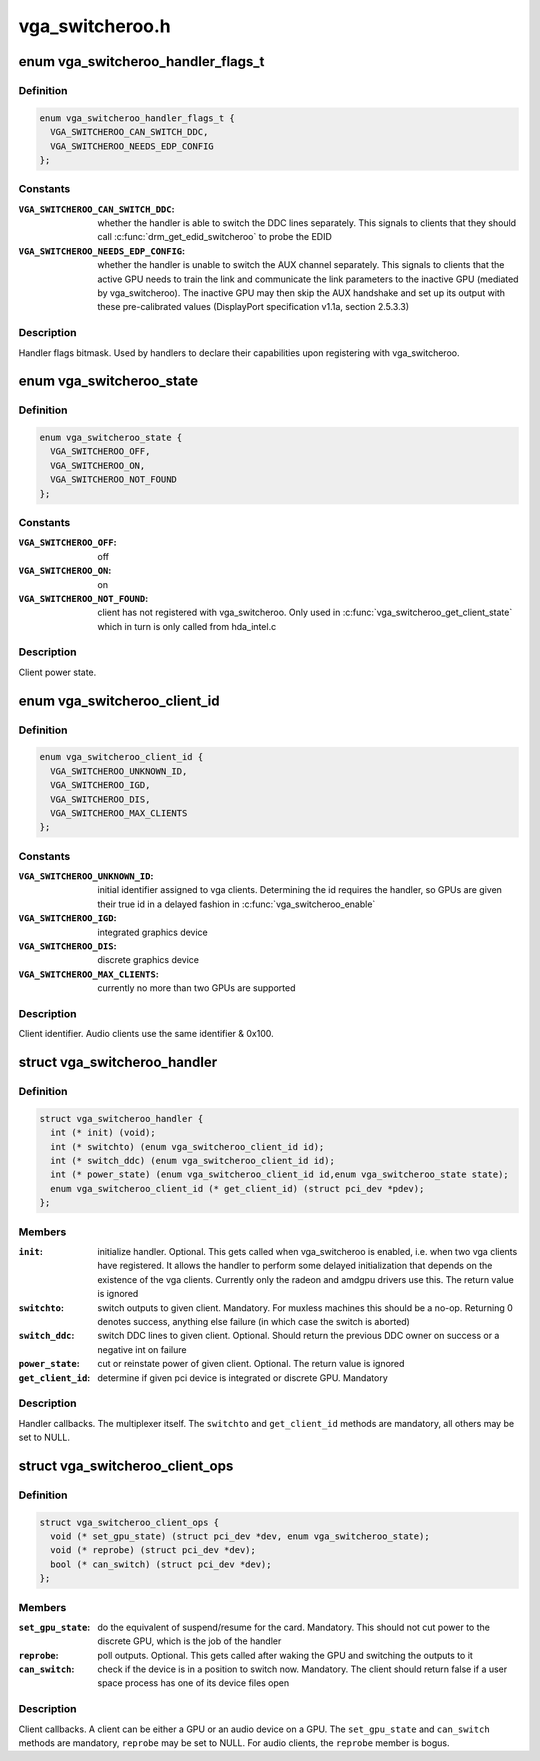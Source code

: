 .. -*- coding: utf-8; mode: rst -*-

================
vga_switcheroo.h
================


.. _`vga_switcheroo_handler_flags_t`:

enum vga_switcheroo_handler_flags_t
===================================

.. c:type:: vga_switcheroo_handler_flags_t

    handler flags bitmask


.. _`vga_switcheroo_handler_flags_t.definition`:

Definition
----------

.. code-block:: c

    enum vga_switcheroo_handler_flags_t {
      VGA_SWITCHEROO_CAN_SWITCH_DDC,
      VGA_SWITCHEROO_NEEDS_EDP_CONFIG
    };


.. _`vga_switcheroo_handler_flags_t.constants`:

Constants
---------

:``VGA_SWITCHEROO_CAN_SWITCH_DDC``:
    whether the handler is able to switch the
    DDC lines separately. This signals to clients that they should call
    :c:func:`drm_get_edid_switcheroo` to probe the EDID

:``VGA_SWITCHEROO_NEEDS_EDP_CONFIG``:
    whether the handler is unable to switch
    the AUX channel separately. This signals to clients that the active
    GPU needs to train the link and communicate the link parameters to the
    inactive GPU (mediated by vga_switcheroo). The inactive GPU may then
    skip the AUX handshake and set up its output with these pre-calibrated
    values (DisplayPort specification v1.1a, section 2.5.3.3)


.. _`vga_switcheroo_handler_flags_t.description`:

Description
-----------

Handler flags bitmask. Used by handlers to declare their capabilities upon
registering with vga_switcheroo.



.. _`vga_switcheroo_state`:

enum vga_switcheroo_state
=========================

.. c:type:: vga_switcheroo_state

    client power state


.. _`vga_switcheroo_state.definition`:

Definition
----------

.. code-block:: c

    enum vga_switcheroo_state {
      VGA_SWITCHEROO_OFF,
      VGA_SWITCHEROO_ON,
      VGA_SWITCHEROO_NOT_FOUND
    };


.. _`vga_switcheroo_state.constants`:

Constants
---------

:``VGA_SWITCHEROO_OFF``:
    off

:``VGA_SWITCHEROO_ON``:
    on

:``VGA_SWITCHEROO_NOT_FOUND``:
    client has not registered with vga_switcheroo.
    Only used in :c:func:`vga_switcheroo_get_client_state` which in turn is only
    called from hda_intel.c


.. _`vga_switcheroo_state.description`:

Description
-----------

Client power state.



.. _`vga_switcheroo_client_id`:

enum vga_switcheroo_client_id
=============================

.. c:type:: vga_switcheroo_client_id

    client identifier


.. _`vga_switcheroo_client_id.definition`:

Definition
----------

.. code-block:: c

    enum vga_switcheroo_client_id {
      VGA_SWITCHEROO_UNKNOWN_ID,
      VGA_SWITCHEROO_IGD,
      VGA_SWITCHEROO_DIS,
      VGA_SWITCHEROO_MAX_CLIENTS
    };


.. _`vga_switcheroo_client_id.constants`:

Constants
---------

:``VGA_SWITCHEROO_UNKNOWN_ID``:
    initial identifier assigned to vga clients.
    Determining the id requires the handler, so GPUs are given their
    true id in a delayed fashion in :c:func:`vga_switcheroo_enable`

:``VGA_SWITCHEROO_IGD``:
    integrated graphics device

:``VGA_SWITCHEROO_DIS``:
    discrete graphics device

:``VGA_SWITCHEROO_MAX_CLIENTS``:
    currently no more than two GPUs are supported


.. _`vga_switcheroo_client_id.description`:

Description
-----------

Client identifier. Audio clients use the same identifier & 0x100.



.. _`vga_switcheroo_handler`:

struct vga_switcheroo_handler
=============================

.. c:type:: vga_switcheroo_handler

    handler callbacks


.. _`vga_switcheroo_handler.definition`:

Definition
----------

.. code-block:: c

  struct vga_switcheroo_handler {
    int (* init) (void);
    int (* switchto) (enum vga_switcheroo_client_id id);
    int (* switch_ddc) (enum vga_switcheroo_client_id id);
    int (* power_state) (enum vga_switcheroo_client_id id,enum vga_switcheroo_state state);
    enum vga_switcheroo_client_id (* get_client_id) (struct pci_dev *pdev);
  };


.. _`vga_switcheroo_handler.members`:

Members
-------

:``init``:
    initialize handler.
    Optional. This gets called when vga_switcheroo is enabled, i.e. when
    two vga clients have registered. It allows the handler to perform
    some delayed initialization that depends on the existence of the
    vga clients. Currently only the radeon and amdgpu drivers use this.
    The return value is ignored

:``switchto``:
    switch outputs to given client.
    Mandatory. For muxless machines this should be a no-op. Returning 0
    denotes success, anything else failure (in which case the switch is
    aborted)

:``switch_ddc``:
    switch DDC lines to given client.
    Optional. Should return the previous DDC owner on success or a
    negative int on failure

:``power_state``:
    cut or reinstate power of given client.
    Optional. The return value is ignored

:``get_client_id``:
    determine if given pci device is integrated or discrete GPU.
    Mandatory




.. _`vga_switcheroo_handler.description`:

Description
-----------

Handler callbacks. The multiplexer itself. The ``switchto`` and ``get_client_id``
methods are mandatory, all others may be set to NULL.



.. _`vga_switcheroo_client_ops`:

struct vga_switcheroo_client_ops
================================

.. c:type:: vga_switcheroo_client_ops

    client callbacks


.. _`vga_switcheroo_client_ops.definition`:

Definition
----------

.. code-block:: c

  struct vga_switcheroo_client_ops {
    void (* set_gpu_state) (struct pci_dev *dev, enum vga_switcheroo_state);
    void (* reprobe) (struct pci_dev *dev);
    bool (* can_switch) (struct pci_dev *dev);
  };


.. _`vga_switcheroo_client_ops.members`:

Members
-------

:``set_gpu_state``:
    do the equivalent of suspend/resume for the card.
    Mandatory. This should not cut power to the discrete GPU,
    which is the job of the handler

:``reprobe``:
    poll outputs.
    Optional. This gets called after waking the GPU and switching
    the outputs to it

:``can_switch``:
    check if the device is in a position to switch now.
    Mandatory. The client should return false if a user space process
    has one of its device files open




.. _`vga_switcheroo_client_ops.description`:

Description
-----------

Client callbacks. A client can be either a GPU or an audio device on a GPU.
The ``set_gpu_state`` and ``can_switch`` methods are mandatory, ``reprobe`` may be
set to NULL. For audio clients, the ``reprobe`` member is bogus.

